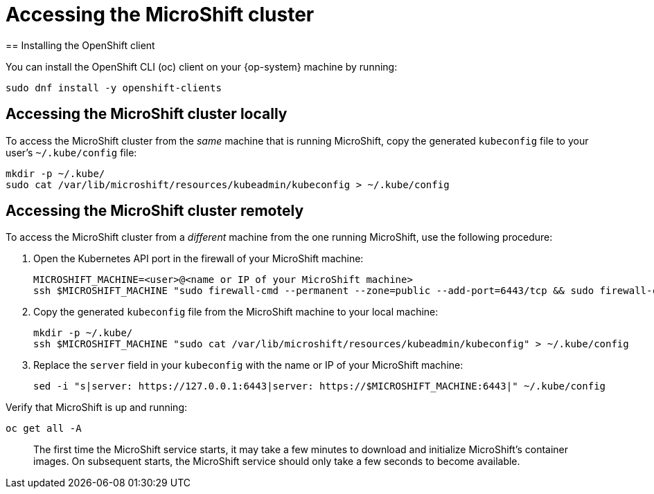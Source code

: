 = Accessing the MicroShift cluster
== Installing the OpenShift client

You can install the OpenShift CLI (oc) client on your {op-system} machine by running:

[source,terminal]
----
sudo dnf install -y openshift-clients
----

== Accessing the MicroShift cluster locally

To access the MicroShift cluster from the _same_ machine that is running MicroShift, copy the generated `kubeconfig` file to your user's `~/.kube/config` file:

[source,terminal]
----
mkdir -p ~/.kube/
sudo cat /var/lib/microshift/resources/kubeadmin/kubeconfig > ~/.kube/config
----

== Accessing the MicroShift cluster remotely

To access the MicroShift cluster from a _different_ machine from the one running MicroShift, use the following procedure:

1. Open the Kubernetes API port in the firewall of your MicroShift machine:

    MICROSHIFT_MACHINE=<user>@<name or IP of your MicroShift machine>
    ssh $MICROSHIFT_MACHINE "sudo firewall-cmd --permanent --zone=public --add-port=6443/tcp && sudo firewall-cmd --reload"

2. Copy the generated `kubeconfig` file from the MicroShift machine to your local machine:

    mkdir -p ~/.kube/
    ssh $MICROSHIFT_MACHINE "sudo cat /var/lib/microshift/resources/kubeadmin/kubeconfig" > ~/.kube/config

3. Replace the `server` field in your `kubeconfig` with the name or IP of your MicroShift machine:

    sed -i "s|server: https://127.0.0.1:6443|server: https://$MICROSHIFT_MACHINE:6443|" ~/.kube/config

Verify that MicroShift is up and running:

[source,terminal]
----
oc get all -A
----

> The first time the MicroShift service starts, it may take a few minutes to download and initialize MicroShift's container images. On subsequent starts, the MicroShift service should only take a few seconds to become available.
